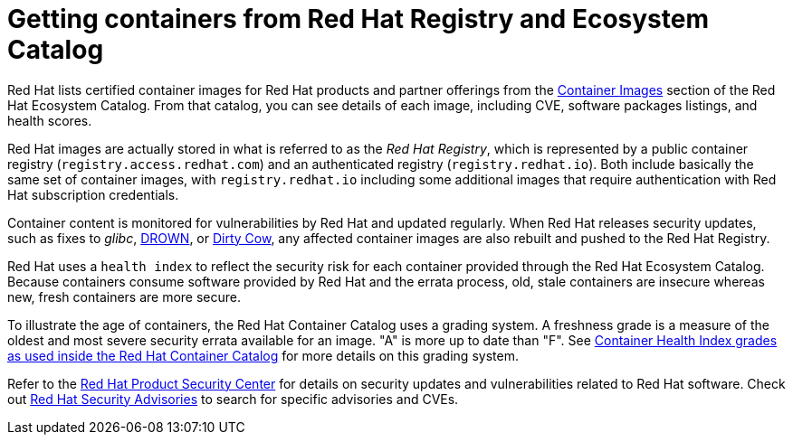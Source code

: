 // Module included in the following assemblies:
//
// * security/container_security/security-registries.adoc

[id="security-registries-ecosystem_{context}"]
= Getting containers from Red Hat Registry and Ecosystem Catalog

Red Hat lists certified container images for Red Hat products and partner offerings from the
link:https://catalog.redhat.com/software/containers/explore[Container Images]
section of the Red Hat Ecosystem Catalog. From that catalog,
you can see details of each image, including CVE, software packages listings, and health
scores.

Red Hat images are actually stored in what is referred to as the _Red Hat Registry_,
which is represented by a public container registry (`registry.access.redhat.com`)
and an authenticated registry (`registry.redhat.io`).
Both include basically the same set of container images, with
`registry.redhat.io` including some additional images that require authentication
with Red Hat subscription credentials.

Container content is monitored for vulnerabilities by Red Hat and updated
regularly. When Red Hat releases security updates, such as fixes to _glibc_,
link:https://access.redhat.com/security/vulnerabilities/drown[DROWN], or
link:https://access.redhat.com/blogs/766093/posts/2757141[Dirty Cow],
any affected container images are also rebuilt and pushed
to the Red Hat Registry.

Red Hat uses a `health index` to reflect the security risk for each container provided through
the Red Hat Ecosystem Catalog. Because containers consume software provided by Red
Hat and the errata process, old, stale containers are insecure whereas new,
fresh containers are more secure.

To illustrate the age of containers, the Red Hat Container Catalog uses a
grading system. A freshness grade is a measure of the oldest and most severe
security errata available for an image. "A" is more up to date than "F". See
link:https://access.redhat.com/articles/2803031[Container Health Index grades as used inside the Red Hat Container Catalog] for more details on this grading system.

Refer to the link:https://access.redhat.com/security/[Red Hat Product Security Center]
for details on security updates and vulnerabilities related to Red Hat software.
Check out link:https://access.redhat.com/security/security-updates/#/security-advisories[Red Hat Security Advisories]
to search for specific advisories and CVEs.

